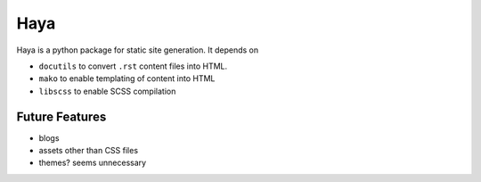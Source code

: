 ======
 Haya
======

Haya is a python package for static site generation. It depends on

- ``docutils`` to convert ``.rst`` content files into HTML.
- ``mako`` to enable templating of content into HTML
- ``libscss`` to enable SCSS compilation

Future Features
****************

- blogs
- assets other than CSS files
- themes? seems unnecessary
